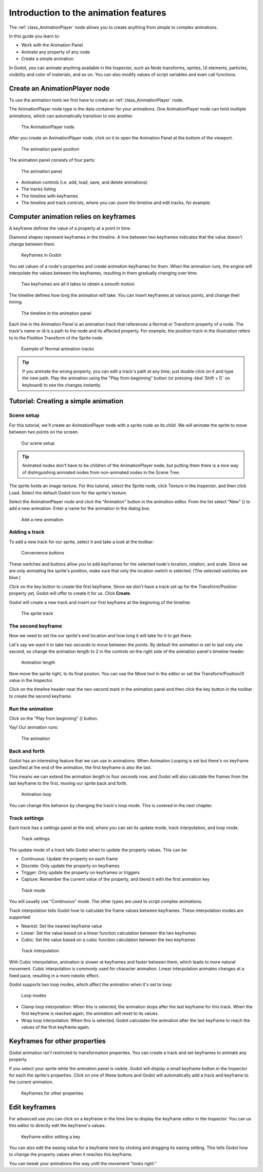 .. _doc_introduction_animation:

Introduction to the animation features
======================================

The :ref:`class_AnimationPlayer` node allows you to create anything
from simple to complex animations.

In this guide you learn to:

-  Work with the Animation Panel
-  Animate any property of any node
-  Create a simple animation

In Godot, you can animate anything available in the Inspector, such as
Node transforms, sprites, UI elements, particles, visibility and color
of materials, and so on. You can also modify values of script variables
and even call functions.

Create an AnimationPlayer node
------------------------------

To use the animation tools we first have to create an
:ref:`class_AnimationPlayer` node.

The AnimationPlayer node type is the data container for your animations.
One AnimationPlayer node can hold multiple animations, which can
automatically transition to one another.

.. figure:: img/animation_create_animationplayer.png
   :alt: The AnimationPlayer node

   The AnimationPlayer node

After you create an AnimationPlayer node, click on it to
open the Animation Panel at the bottom of the viewport.

.. figure:: img/animation_animation_panel.png
   :alt: The animation panel position

   The animation panel position

The animation panel consists of four parts:

.. figure:: img/animation_animation_panel_overview.png
   :alt: The animation panel

   The animation panel

-  Animation controls (i.e. add, load, save, and delete animations)
-  The tracks listing
-  The timeline with keyframes
-  The timeline and track controls, where you can zoom the timeline and
   edit tracks, for example.

Computer animation relies on keyframes
--------------------------------------

A keyframe defines the value of a property at a point in time.

Diamond shapes represent keyframes in the timeline. A line between two
keyframes indicates that the value doesn't change between them.

.. figure:: img/animation_keyframes.png
   :alt: Keyframes in Godot

   Keyframes in Godot

You set values of a node's properties and create animation keyframes for them. 
When the animation runs, the engine will interpolate the values between the 
keyframes, resulting in them gradually changing over time.

.. figure:: img/animation_illustration.png
   :alt: Two keyframes are all it takes to obtain a smooth motion

   Two keyframes are all it takes to obtain a smooth motion

The timeline defines how long the animation will take. You can insert keyframes 
at various points, and change their timing. 

.. figure:: img/animation_timeline.png
   :alt: The timeline in the animation panel

   The timeline in the animation panel

Each line in the Animation Panel is an animation track that references a 
Normal or Transform property of a node. The track's name or id is a path to 
the node and its affected property. For example, the position track 
in the illustration refers to to the Position Transform of the Sprite 
node.

.. figure:: img/animation_normal_track.png
   :alt: Example of Normal animation tracks

   Example of Normal animation tracks

.. tip::

   If you animate the wrong property, you can edit a track's path at any time;
   just double click on it and type the new path. Play the animation using the
   "Play from beginning" button |Play from beginning| (or pressing
   :kbd:`Shift + D` on keyboard) to see the changes instantly.

Tutorial: Creating a simple animation
-------------------------------------

Scene setup
~~~~~~~~~~~

For this tutorial, we'll create an AnimationPlayer node with a sprite node as 
its child. We will animate the sprite to move between two points on the screen. 

.. figure:: img/animation_animation_player_tree.png
   :alt: Our scene setup

   Our scene setup

.. tip::

   Animated nodes don't have to be children of the AnimationPlayer node, 
   but putting them there is a nice way of distinguishing animated nodes from
   non-animated nodes in the Scene Tree.

The sprite holds an image texture. For this tutorial, select the Sprite node,
click Texture in the Inspector, and then click Load. Select the default Godot
icon for the sprite's texture. 

Select the AnimationPlayer node and click the "Animation" button in the
animation editor. From the list select "New" (|Add Animation|) to add a new 
animation. Enter a name for the animation in the dialog box.

.. figure:: img/animation_create_new_animation.png
   :alt: Add a new animation

   Add a new animation

Adding a track
~~~~~~~~~~~~~~

To add a new track for our sprite, select it and take a look at the
toolbar:

.. figure:: img/animation_convenience_buttons.png
   :alt: Convenience buttons

   Convenience buttons

These switches and buttons allow you to add keyframes for the selected
node's location, rotation, and scale. Since we are only animating the sprite's 
position, make sure that only the location switch is selected. (The selected 
switches are blue.)

Click on the key button to create the first keyframe. Since we don't have a 
track set up for the Transform/Position property yet, Godot will offer to 
create it for us. Click **Create**. 

Godot will create a new track and insert our first keyframe at the beginning of
the timeline:

.. figure:: img/animation_track.png
   :alt: The sprite track

   The sprite track

The second keyframe
~~~~~~~~~~~~~~~~~~~

Now we need to set the our sprite's end location and how long it will take for 
it to get there.

Let's say we want it to take two seconds to move between the points. By
default the animation is set to last only one second, so change the animation 
length to 2 in the controls on the right side of the animation panel's timeline 
header.

.. figure:: img/animation_set_length.png
   :alt: Animation length

   Animation length

Now move the sprite right, to its final positon. You can use the Move tool in the 
editor or set the Transform/Position/X value in the Inspector. 

Click on the timeline header near the two-second mark in the animation panel 
and then click the key button in the toolbar to create the second keyframe.

Run the animation
~~~~~~~~~~~~~~~~~

Click on the "Play from beginning" (|Play from beginning|) button.

Yay! Our animation runs:

.. figure:: img/animation_simple.gif
   :alt: The animation

   The animation

Back and forth
~~~~~~~~~~~~~~

Godot has an interesting feature that we can use in animations. When Animation 
Looping is set but there's no keyframe specified at the end of the animation, 
the first keyframe is also the last.

This means we can extend the animation length to four seconds now, and Godot 
will also calculate the frames from the last keyframe to the first, moving 
our sprite back and forth. 

.. figure:: img/animation_loop.png
   :alt: Animation loop

   Animation loop

You can change this behavior by changing the track's loop mode. This is covered
in the next chapter.

Track settings
~~~~~~~~~~~~~~

Each track has a settings panel at the end, where you can set its update
mode, track interpolation, and loop mode.

.. figure:: img/animation_track_settings.png
   :alt: Track settings

   Track settings

The update mode of a track tells Godot when to update the property
values. This can be:

-  Continuous: Update the property on each frame
-  Discrete: Only update the property on keyframes
-  Trigger: Only update the property on keyframes or triggers
-  Capture: Remember the current value of the property, and blend it with the 
   first animation key

.. figure:: img/animation_track_rate.png
   :alt: Track mode

   Track mode

You will usually use "Continuous" mode. The other types are used to 
script complex animations.

Track interpolation tells Godot how to calculate the frame values between 
keyframes. These interpolation modes are supported:

-  Nearest: Set the nearest keyframe value
-  Linear: Set the value based on a linear function calculation between
   the two keyframes
-  Cubic: Set the value based on a cubic function calculation between
   the two keyframes

.. figure:: img/animation_track_interpolation.png
   :alt: Track interpolation

   Track interpolation

With Cubic interpolation, animation is slower at keyframes and faster between 
them, which leads to more natural movement. Cubic interpolation is commonly 
used for character animation. Linear interpolation animates changes at a fixed 
pace, resulting in a more robotic effect.

Godot supports two loop modes, which affect the animation when it's set to
loop:

.. figure:: img/animation_track_loop_modes.png
   :alt: Loop modes

   Loop modes

-  Clamp loop interpolation: When this is selected, the animation stops
   after the last keyframe for this track. When the first keyframe is
   reached again, the animation will reset to its values.
-  Wrap loop interpolation: When this is selected, Godot calculates the
   animation after the last keyframe to reach the values of the first
   keyframe again.

Keyframes for other properties
------------------------------

Godot animation isn't restricted to transformation properties. You can create a 
track and set keyframes to animate any property.

If you select your sprite while the animation panel is visible, Godot will 
display a small keyframe button in the Inspector for each the sprite's 
properties. Click on one of these buttons and Godot will automatically add a 
track and keyframe to the current animation.

.. figure:: img/animation_properties_keyframe.png
   :alt: Keyframes for other properties

   Keyframes for other properties

Edit keyframes
--------------

For advanced use you can click on a keyframe in the time line to display
the keyframe editor in the Inspector. You can us this editor to directly edit
the keyframe's values.

.. figure:: img/animation_keyframe_editor_key.png
   :alt: Keyframe editor editing a key

   Keyframe editor editing a key

You can also edit the easing value for a keyframe here by clicking and dragging 
its easing setting. This tells Godot how to change the property values when it 
reaches this keyframe.

You can tweak your animations this way until the movement "looks right."

.. |Play from beginning| image:: img/animation_play_from_beginning.png
.. |Add Animation| image:: img/animation_add.png
